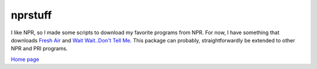 nprstuff
===========

I like NPR, so I made some scripts to download my favorite programs
from NPR. For now, I have something that downloads `Fresh Air <http://www.npr.org/programs/fresh-air/>`_ and `Wait Wait..Don't Tell Me <http://www.npr.org/programs/wait-wait-/dont-tell-me/>`_. This package can probably, straightforwardly be extended to other NPR and PRI programs.

`Home page <http://matplotlib.org/>`_